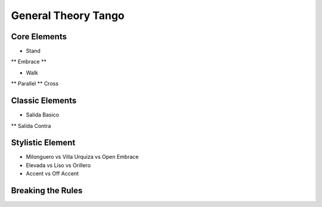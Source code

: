 ================
General Theory Tango
================

-----------
Core Elements
-----------
* Stand
** Embrace
** 

* Walk
** Parallel
** Cross


-----------
Classic Elements
-----------
* Salida Basico
** Salida Contra



----------
Stylistic Element
----------
* Milonguero vs Villa Urquiza vs Open Embrace
* Elevada vs Liso vs Orillero 
* Accent vs Off Accent


----------
Breaking the Rules
----------


